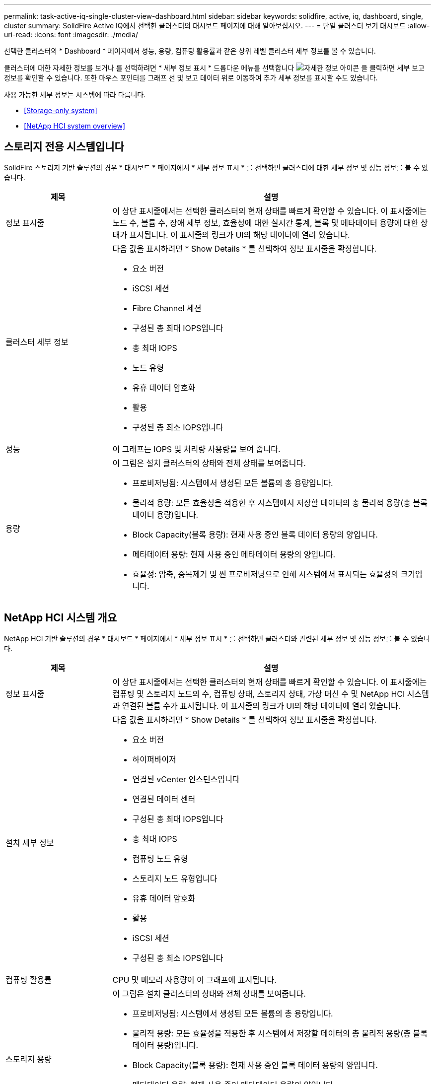 ---
permalink: task-active-iq-single-cluster-view-dashboard.html 
sidebar: sidebar 
keywords: solidfire, active, iq, dashboard, single, cluster 
summary: SolidFire Active IQ에서 선택한 클러스터의 대시보드 페이지에 대해 알아보십시오. 
---
= 단일 클러스터 보기 대시보드
:allow-uri-read: 
:icons: font
:imagesdir: ./media/


[role="lead"]
선택한 클러스터의 * Dashboard * 페이지에서 성능, 용량, 컴퓨팅 활용률과 같은 상위 레벨 클러스터 세부 정보를 볼 수 있습니다.

클러스터에 대한 자세한 정보를 보거나 를 선택하려면 * 세부 정보 표시 * 드롭다운 메뉴를 선택합니다 image:more_details.PNG["자세한 정보"] 아이콘 을 클릭하면 세부 보고 정보를 확인할 수 있습니다. 또한 마우스 포인터를 그래프 선 및 보고 데이터 위로 이동하여 추가 세부 정보를 표시할 수도 있습니다.

사용 가능한 세부 정보는 시스템에 따라 다릅니다.

* <<Storage-only system>>
* <<NetApp HCI system overview>>




== 스토리지 전용 시스템입니다

SolidFire 스토리지 기반 솔루션의 경우 * 대시보드 * 페이지에서 * 세부 정보 표시 * 를 선택하면 클러스터에 대한 세부 정보 및 성능 정보를 볼 수 있습니다.

[cols="25,75"]
|===
| 제목 | 설명 


| 정보 표시줄 | 이 상단 표시줄에서는 선택한 클러스터의 현재 상태를 빠르게 확인할 수 있습니다. 이 표시줄에는 노드 수, 볼륨 수, 장애 세부 정보, 효율성에 대한 실시간 통계, 블록 및 메타데이터 용량에 대한 상태가 표시됩니다. 이 표시줄의 링크가 UI의 해당 데이터에 열려 있습니다. 


| 클러스터 세부 정보  a| 
다음 값을 표시하려면 * Show Details * 를 선택하여 정보 표시줄을 확장합니다.

* 요소 버전
* iSCSI 세션
* Fibre Channel 세션
* 구성된 총 최대 IOPS입니다
* 총 최대 IOPS
* 노드 유형
* 유휴 데이터 암호화
* 활용
* 구성된 총 최소 IOPS입니다




| 성능 | 이 그래프는 IOPS 및 처리량 사용량을 보여 줍니다. 


| 용량  a| 
이 그림은 설치 클러스터의 상태와 전체 상태를 보여줍니다.

* 프로비저닝됨: 시스템에서 생성된 모든 볼륨의 총 용량입니다.
* 물리적 용량: 모든 효율성을 적용한 후 시스템에서 저장할 데이터의 총 물리적 용량(총 블록 데이터 용량)입니다.
* Block Capacity(블록 용량): 현재 사용 중인 블록 데이터 용량의 양입니다.
* 메타데이터 용량: 현재 사용 중인 메타데이터 용량의 양입니다.
* 효율성: 압축, 중복제거 및 씬 프로비저닝으로 인해 시스템에서 표시되는 효율성의 크기입니다.


|===


== NetApp HCI 시스템 개요

NetApp HCI 기반 솔루션의 경우 * 대시보드 * 페이지에서 * 세부 정보 표시 * 를 선택하면 클러스터와 관련된 세부 정보 및 성능 정보를 볼 수 있습니다.

[cols="25,75"]
|===
| 제목 | 설명 


| 정보 표시줄 | 이 상단 표시줄에서는 선택한 클러스터의 현재 상태를 빠르게 확인할 수 있습니다. 이 표시줄에는 컴퓨팅 및 스토리지 노드의 수, 컴퓨팅 상태, 스토리지 상태, 가상 머신 수 및 NetApp HCI 시스템과 연결된 볼륨 수가 표시됩니다. 이 표시줄의 링크가 UI의 해당 데이터에 열려 있습니다. 


| 설치 세부 정보  a| 
다음 값을 표시하려면 * Show Details * 를 선택하여 정보 표시줄을 확장합니다.

* 요소 버전
* 하이퍼바이저
* 연결된 vCenter 인스턴스입니다
* 연결된 데이터 센터
* 구성된 총 최대 IOPS입니다
* 총 최대 IOPS
* 컴퓨팅 노드 유형
* 스토리지 노드 유형입니다
* 유휴 데이터 암호화
* 활용
* iSCSI 세션
* 구성된 총 최소 IOPS입니다




| 컴퓨팅 활용률 | CPU 및 메모리 사용량이 이 그래프에 표시됩니다. 


| 스토리지 용량  a| 
이 그림은 설치 클러스터의 상태와 전체 상태를 보여줍니다.

* 프로비저닝됨: 시스템에서 생성된 모든 볼륨의 총 용량입니다.
* 물리적 용량: 모든 효율성을 적용한 후 시스템에서 저장할 데이터의 총 물리적 용량(총 블록 데이터 용량)입니다.
* Block Capacity(블록 용량): 현재 사용 중인 블록 데이터 용량의 양입니다.
* 메타데이터 용량: 현재 사용 중인 메타데이터 용량의 양입니다.
* 효율성: 압축, 중복제거 및 씬 프로비저닝으로 인해 시스템에서 표시되는 효율성의 크기입니다.




| 스토리지 성능 | IOPS와 처리량은 이 그래프에 표시됩니다. 
|===


== 자세한 내용을 확인하십시오

https://www.netapp.com/support-and-training/documentation/["NetApp 제품 설명서"^]
